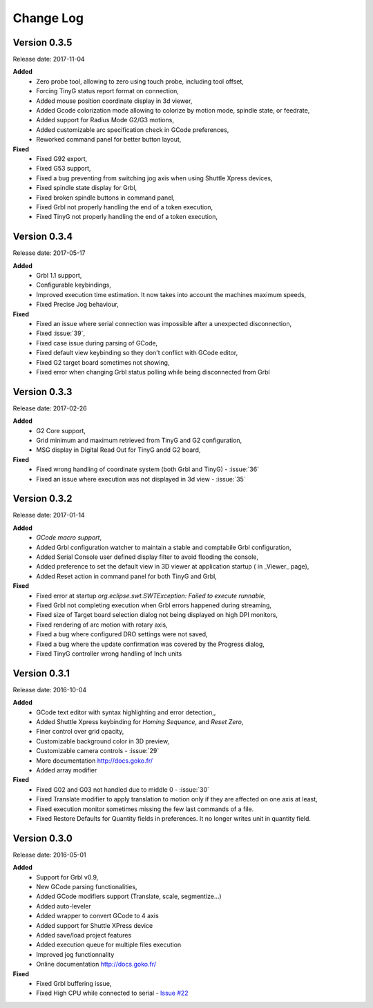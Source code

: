 ==========
Change Log
==========

Version 0.3.5
-------------

Release date: 2017-11-04

**Added**
 * Zero probe tool, allowing to zero using touch probe, including tool offset,
 * Forcing TinyG status report format on connection,
 * Added mouse position coordinate display in 3d viewer,
 * Added Gcode colorization mode allowing to colorize by motion mode, spindle state, or feedrate,
 * Added support for Radius Mode G2/G3 motions,
 * Added customizable arc specification check in GCode preferences,
 * Reworked command panel for better button layout,
 
 
**Fixed**
 * Fixed G92 export,
 * Fixed G53 support,
 * Fixed a bug preventing from switching jog axis when using Shuttle Xpress devices,
 * Fixed spindle state display for Grbl,
 * Fixed broken spindle buttons in command panel,
 * Fixed Grbl not properly handling the end of a token execution,
 * Fixed TinyG not properly handling the end of a token execution,
 
Version 0.3.4
-------------

Release date: 2017-05-17

**Added**
 * Grbl 1.1 support,
 * Configurable keybindings,
 * Improved execution time estimation. It now takes into account the machines maximum speeds,
 * Fixed Precise Jog behaviour,

**Fixed**
 * Fixed an issue where serial connection was impossible after a unexpected disconnection,
 * Fixed :issue:`39`,
 * Fixed case issue during parsing of GCode,
 * Fixed default view keybinding so they don't conflict with GCode editor,
 * Fixed G2 target board sometimes not showing,
 * Fixed error when changing Grbl status polling while being disconnected from Grbl

Version 0.3.3
-------------

Release date: 2017-02-26

**Added**
 * G2 Core support,
 * Grid minimum and maximum retrieved from TinyG and G2 configuration,
 * MSG display in Digital Read Out for TinyG andd G2 board,

**Fixed**
 * Fixed wrong handling of coordinate system (both Grbl and TinyG) - :issue:`36`
 * Fixed an issue where execution was not displayed in 3d view - :issue:`35`

Version 0.3.2
-------------

Release date: 2017-01-14

**Added**
 * *GCode macro support*,
 * Added Grbl configuration watcher to maintain a stable and comptabile Grbl configuration,
 * Added Serial Console user defined display filter to avoid flooding the console,
 * Added preference to set the default view in 3D viewer at application startup ( in _Viewer_ page),
 * Added Reset action in command panel for both TinyG and Grbl,

**Fixed**
 * Fixed error at startup `org.eclipse.swt.SWTException: Failed to execute runnable`,
 * Fixed Grbl not completing execution when Grbl errors happened during streaming,
 * Fixed size of Target board selection dialog not being displayed on high DPI monitors,
 * Fixed rendering of arc motion with rotary axis,
 * Fixed a bug where configured DRO settings were not saved,
 * Fixed a bug where the update confirmation was covered by the Progress dialog,
 * Fixed TinyG controller wrong handling of Inch units

Version 0.3.1
-------------

Release date: 2016-10-04

**Added**
 * GCode text editor with syntax highlighting and error detection,,
 * Added Shuttle Xpress keybinding for *Homing Sequence*, and *Reset Zero*,
 * Finer control over grid opacity,
 * Customizable background color in 3D preview,
 * Customizable camera controls - :issue:`29`
 * More documentation http://docs.goko.fr/
 * Added array modifier

**Fixed**
 * Fixed G02 and G03 not handled due to middle 0 - :issue:`30`
 * Fixed Translate modifier to apply translation to motion only if they are affected on one axis at least,
 * Fixed execution monitor sometimes missing the few last commands of a file.
 * Fixed Restore Defaults for Quantity fields in preferences. It no longer writes unit in quantity field.

Version 0.3.0
-------------

Release date: 2016-05-01

**Added**
 * Support for Grbl v0.9,
 * New GCode parsing functionalities,
 * Added GCode modifiers support (Translate, scale, segmentize...)
 * Added auto-leveler
 * Added wrapper to convert GCode to 4 axis
 * Added support for Shuttle XPress device
 * Added save/load project features
 * Added execution queue for multiple files execution
 * Improved jog functionnality
 * Online documentation http://docs.goko.fr/

**Fixed**
 * Fixed Grbl buffering issue,
 * Fixed High CPU while connected to serial - `Issue #22 <https://github.com/cncgoko/Goko/issues/22>`_
